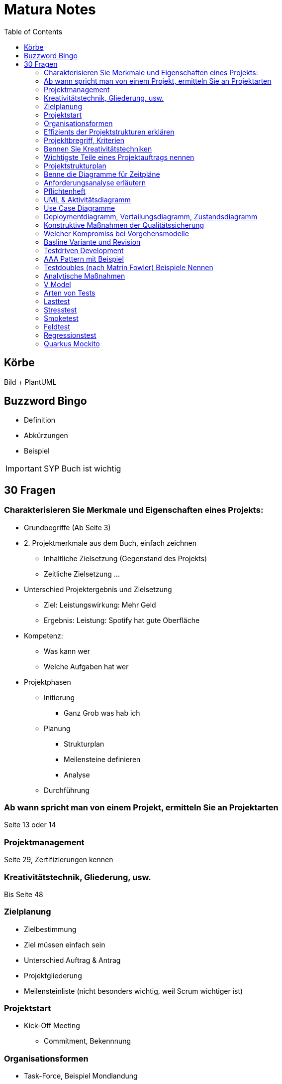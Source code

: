 = Matura Notes
:toc:

== Körbe
Bild
+ PlantUML

== Buzzword Bingo
* Definition
* Abkürzungen
* Beispiel

IMPORTANT: SYP Buch ist wichtig

== 30 Fragen

=== Charakterisieren Sie Merkmale und Eigenschaften eines Projekts:
* Grundbegriffe (Ab Seite 3)

* 2. Projektmerkmale aus dem Buch, einfach zeichnen
** Inhaltliche Zielsetzung (Gegenstand des Projekts)
** Zeitliche Zielsetzung
...

* Unterschied Projektergebnis und Zielsetzung
** Ziel: Leistungswirkung: Mehr Geld
** Ergebnis: Leistung: Spotify hat gute Oberfläche

* Kompetenz:
** Was kann wer
** Welche Aufgaben hat wer

* Projektphasen
** Initierung
*** Ganz Grob was hab ich
** Planung
*** Strukturplan
*** Meilensteine definieren
*** Analyse
** Durchführung


=== Ab wann spricht man von einem Projekt, ermitteln Sie an Projektarten
Seite 13 oder 14


=== Projektmanagement
Seite 29, Zertifizierungen kennen

=== Kreativitätstechnik, Gliederung, usw.
Bis Seite 48

=== Zielplanung
* Zielbestimmung
* Ziel müssen einfach sein

* Unterschied Auftrag & Antrag
* Projektgliederung

* Meilensteinliste (nicht besonders wichtig, weil Scrum wichtiger ist)


=== Projektstart
* Kick-Off Meeting
** Commitment, Bekennnung

=== Organisationsformen
* Task-Force, Beispiel Mondlandung
** Aus Hierarchie rausgelöst
** Einfluss Projektorganisations
*** Bleiben in der Hierarchie
*** Einsatzbereiche, Stabsstelle (is nur ein Berater zB Controlling, der schafft nix an, er geht zum Chef)
** Matrix-Organisation (kritisch)
*** Einsatzbereiche, normale 

=== Effizients der Projektstrukturen erklären
* Richtige Organisationsform auswählen und sagen wieso des richtig ist

=== Projekltbregriff, Kriterien

=== Bennen Sie Kreativitätstechniken
* Morphologischer Kreativitätstechnik
* Brainstorming
* 635
* Mindmap 
* Delphimethode

=== Wichtigste Teile eines Projektauftrags nennen
* Risiken benennen

=== Projektstrukturplan
* Pordukt, Objekt und Projektstrukturplan
Seite 114


=== Benne die Diagramme für Zeitpläne
* Gant
* CPM
* MPM
* Scrum
=== Usability
==== Gestallten Programm und begründen wieso so Gestaltet, ISO 92410 Norm
* GUI Grundprinzipien, Gestaltgesetz
ux-ui-design.de
* Man muss sich wohlfühlen

=== Anforderungsanalyse erläutern
* Interview
* Fragebogen
* Beobagchtung
* Selbstauswertung

=== Pflichtenheft
* wichtigste Kapitel
** BSP zuordnen zu Kapitel
* Pflichtenheft vs Lastenheft
* Was darf nicht ins Pflichtenheft
* Nichtfunktionale Anforderungen laut ISO 9126
* Effektivität vs Effizients
** hohe Effektivität: Ziel wird getroffen
** hohe Effizients: etwas (hoffentlich Ziel) wird so kurz/schnell wie möglich erreicht, möglich wenig Input
** Richtigkeit
** Sicherheit
** Erwartungswert
** Robustheit, Programm sagt nicht byebye wenn was falsch ist (WICHTIG)
** Benutzbarkeit, Gebrauchbarkeit (WICHITG)
** Bedienbarkeit, Attraktivität (WICHITG)


=== UML & Aktivitätsdiagramm
* Swimlanes
* Prozesse
* usw.

=== Use Case Diagramme
* Analysieren
* Werten
* Wie kann man die Aussagekraft verbessern (mit Tabellle, Voraussetzungen, Normaler Ablauf, Probleme)

=== Deploymentdiagramm, Vertailungsdiagramm, Zustandsdiagramm

=== Konstruktive Maßnahmen der Qualitätssicherung
Buch Seite 309
* Richtige Vorgehensmodel
** Tätigkeiten und Ergebnisse der Tätigkeiten
* Gute Dokumentation
* Case Tool: Computer Aided Softwareengineering
* IDEs
* Testwerkzeuge

=== Welcher Kompromiss bei Vorgehensmodelle

=== Basline Variante und Revision
Buch 319
* Qualität is das was der Kunde will

=== Testdriven Development

* TDD Zyklus graphisch darstellen
** UnitTest schreiben
** Implementieren (nur so viel, dass der Test geht)
** Sauberer Code, bissi umändern (Refractor)
** Nächster Test

=== AAA Pattern mit Beispiel
* Arrange
* Act
* Assert
* Oder Given, When, Then

=== Testdoubles (nach Matrin Fowler) Beispiele Nennen
* Dummy kann nix, nur für Parameter
* Fake kann bissi arbeiten, vereinfachtes Objekt
* Stubs & Mocks, Stub kann nur einen Wert, Mock kann 3x selben Wert und beim vierten Mal ein Anderes 
* Spies: Ausspionieren

=== Analytische Maßnahmen
Buch Seite 322
* Beispiele
* Alles ist im Buch 

=== V Model
* Frameworks
* GUI Testen (Selenium)

=== Arten von Tests 

=== Lasttest

=== Stresstest
Last bis maximum erhöhen

=== Smoketest
Wenn ein Test nicht geht, dann aua

=== Feldtest
Beim Kunden testen

=== Regressionstest
Alte Tests nochmal durchtesten

=== Quarkus Mockito